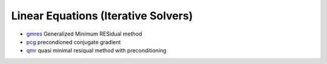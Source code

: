 


Linear Equations (Iterative Solvers)
~~~~~~~~~~~~~~~~~~~~~~~~~~~~~~~~~~~~


+ `gmres`_ Generalized Minimum RESidual method
+ `pcg`_ precondioned conjugate gradient
+ `qmr`_ quasi minimal resiqual method with preconditioning


.. _gmres: gmres.html
.. _pcg: pcg.html
.. _qmr: qmr.html


